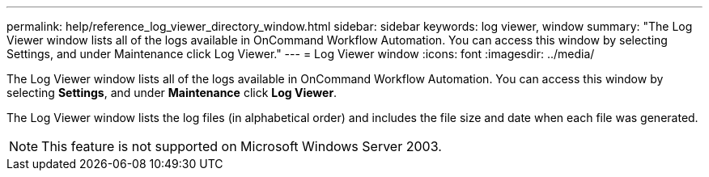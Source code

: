 ---
permalink: help/reference_log_viewer_directory_window.html
sidebar: sidebar
keywords: log viewer, window
summary: "The Log Viewer window lists all of the logs available in OnCommand Workflow Automation. You can access this window by selecting Settings, and under Maintenance click Log Viewer."
---
= Log Viewer window
:icons: font
:imagesdir: ../media/

[.lead]
The Log Viewer window lists all of the logs available in OnCommand Workflow Automation. You can access this window by selecting *Settings*, and under *Maintenance* click *Log Viewer*.

The Log Viewer window lists the log files (in alphabetical order) and includes the file size and date when each file was generated.

NOTE: This feature is not supported on Microsoft Windows Server 2003.
